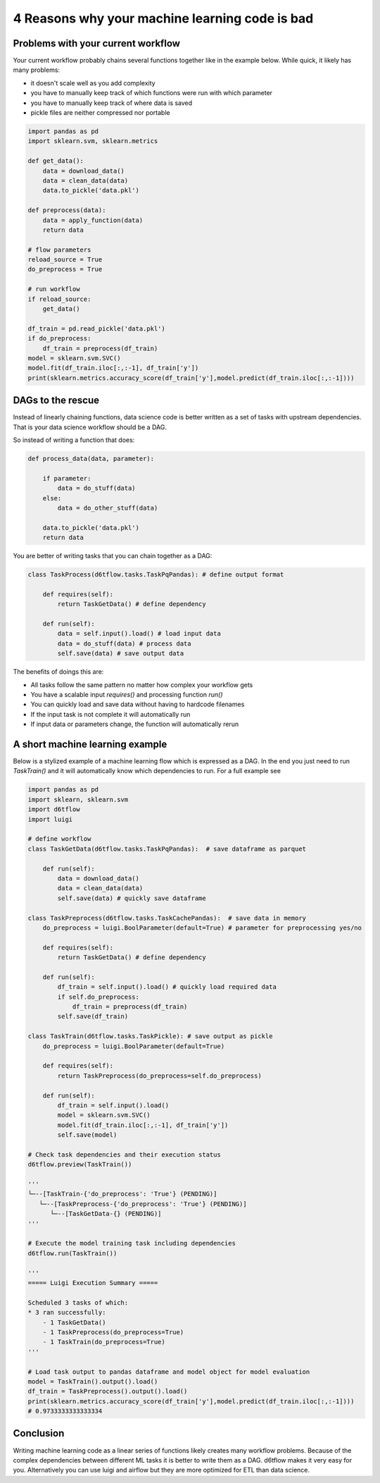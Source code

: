 4 Reasons why your machine learning code is bad
==============================================

Problems with your current workflow
------------------------------------------------------------

Your current workflow probably chains several functions together like in the example below. While quick, it likely has many problems:  

* it doesn't scale well as you add complexity
* you have to manually keep track of which functions were run with which parameter
* you have to manually keep track of where data is saved
* pickle files are neither compressed nor portable

.. code-block:: python

    import pandas as pd
    import sklearn.svm, sklearn.metrics

    def get_data():
        data = download_data()
        data = clean_data(data)
        data.to_pickle('data.pkl')

    def preprocess(data):
        data = apply_function(data)
        return data

    # flow parameters
    reload_source = True
    do_preprocess = True

    # run workflow
    if reload_source:
        get_data()

    df_train = pd.read_pickle('data.pkl')
    if do_preprocess:
        df_train = preprocess(df_train)
    model = sklearn.svm.SVC()
    model.fit(df_train.iloc[:,:-1], df_train['y'])
    print(sklearn.metrics.accuracy_score(df_train['y'],model.predict(df_train.iloc[:,:-1])))


DAGs to the rescue
------------------------------------------------------------

Instead of linearly chaining functions, data science code is better written as a set of tasks with upstream dependencies. That is your data science workflow should be a DAG. 

So instead of writing a function that does:

.. code-block:: python

    def process_data(data, parameter):

        if parameter:
            data = do_stuff(data)
        else:
            data = do_other_stuff(data)

        data.to_pickle('data.pkl')
        return data

You are better of writing tasks that you can chain together as a DAG: 

.. code-block:: python

    class TaskProcess(d6tflow.tasks.TaskPqPandas): # define output format

        def requires(self):
            return TaskGetData() # define dependency

        def run(self):
            data = self.input().load() # load input data
            data = do_stuff(data) # process data
            self.save(data) # save output data

The benefits of doings this are:

* All tasks follow the same pattern no matter how complex your workflow gets
* You have a scalable input `requires()` and processing function `run()`
* You can quickly load and save data without having to hardcode filenames
* If the input task is not complete it will automatically run
* If input data or parameters change, the function will automatically rerun

A short machine learning example
------------------------------------------------------------

Below is a stylized example of a machine learning flow which is expressed as a DAG. In the end you just need to run `TaskTrain()` and it will automatically know which dependencies to run. For a full example see

.. code-block:: python

    import pandas as pd
    import sklearn, sklearn.svm
    import d6tflow
    import luigi

    # define workflow
    class TaskGetData(d6tflow.tasks.TaskPqPandas):  # save dataframe as parquet

        def run(self):        
            data = download_data()
            data = clean_data(data)
            self.save(data) # quickly save dataframe

    class TaskPreprocess(d6tflow.tasks.TaskCachePandas):  # save data in memory
        do_preprocess = luigi.BoolParameter(default=True) # parameter for preprocessing yes/no

        def requires(self):
            return TaskGetData() # define dependency

        def run(self):
            df_train = self.input().load() # quickly load required data
            if self.do_preprocess:
                df_train = preprocess(df_train)
            self.save(df_train)

    class TaskTrain(d6tflow.tasks.TaskPickle): # save output as pickle
        do_preprocess = luigi.BoolParameter(default=True)

        def requires(self):
            return TaskPreprocess(do_preprocess=self.do_preprocess)

        def run(self):
            df_train = self.input().load()
            model = sklearn.svm.SVC()
            model.fit(df_train.iloc[:,:-1], df_train['y'])
            self.save(model)

    # Check task dependencies and their execution status
    d6tflow.preview(TaskTrain())

    '''
    └─--[TaskTrain-{'do_preprocess': 'True'} (PENDING)]
       └─--[TaskPreprocess-{'do_preprocess': 'True'} (PENDING)]
          └─--[TaskGetData-{} (PENDING)]
    '''

    # Execute the model training task including dependencies
    d6tflow.run(TaskTrain())

    '''
    ===== Luigi Execution Summary =====

    Scheduled 3 tasks of which:
    * 3 ran successfully:
        - 1 TaskGetData()
        - 1 TaskPreprocess(do_preprocess=True)
        - 1 TaskTrain(do_preprocess=True)
    '''

    # Load task output to pandas dataframe and model object for model evaluation
    model = TaskTrain().output().load()
    df_train = TaskPreprocess().output().load()
    print(sklearn.metrics.accuracy_score(df_train['y'],model.predict(df_train.iloc[:,:-1])))
    # 0.9733333333333334

Conclusion
------------------------------------------------------------

Writing machine learning code as a linear series of functions likely creates many workflow problems. Because of the complex dependencies between different ML tasks it is better to write them as a DAG. d6tflow makes it very easy for you. Alternatively you can use luigi and airflow but they are more optimized for ETL than data science.